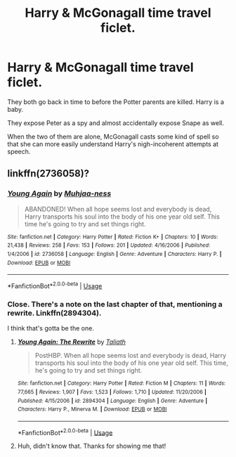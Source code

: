 #+TITLE: Harry & McGonagall time travel ficlet.

* Harry & McGonagall time travel ficlet.
:PROPERTIES:
:Author: TheVoteMote
:Score: 13
:DateUnix: 1590962339.0
:DateShort: 2020-Jun-01
:FlairText: What's That Fic?
:END:
They both go back in time to before the Potter parents are killed. Harry is a baby.

They expose Peter as a spy and almost accidentally expose Snape as well.

When the two of them are alone, McGonagall casts some kind of spell so that she can more easily understand Harry's nigh-incoherent attempts at speech.


** linkffn(2736058)?
:PROPERTIES:
:Author: aMiserable_creature
:Score: 2
:DateUnix: 1590964162.0
:DateShort: 2020-Jun-01
:END:

*** [[https://www.fanfiction.net/s/2736058/1/][*/Young Again/*]] by [[https://www.fanfiction.net/u/918345/Muhjaa-ness][/Muhjaa-ness/]]

#+begin_quote
  ABANDONED! When all hope seems lost and everybody is dead, Harry transports his soul into the body of his one year old self. This time he's going to try and set things right.
#+end_quote

^{/Site/:} ^{fanfiction.net} ^{*|*} ^{/Category/:} ^{Harry} ^{Potter} ^{*|*} ^{/Rated/:} ^{Fiction} ^{K+} ^{*|*} ^{/Chapters/:} ^{10} ^{*|*} ^{/Words/:} ^{21,438} ^{*|*} ^{/Reviews/:} ^{258} ^{*|*} ^{/Favs/:} ^{153} ^{*|*} ^{/Follows/:} ^{201} ^{*|*} ^{/Updated/:} ^{4/16/2006} ^{*|*} ^{/Published/:} ^{1/4/2006} ^{*|*} ^{/id/:} ^{2736058} ^{*|*} ^{/Language/:} ^{English} ^{*|*} ^{/Genre/:} ^{Adventure} ^{*|*} ^{/Characters/:} ^{Harry} ^{P.} ^{*|*} ^{/Download/:} ^{[[http://www.ff2ebook.com/old/ffn-bot/index.php?id=2736058&source=ff&filetype=epub][EPUB]]} ^{or} ^{[[http://www.ff2ebook.com/old/ffn-bot/index.php?id=2736058&source=ff&filetype=mobi][MOBI]]}

--------------

*FanfictionBot*^{2.0.0-beta} | [[https://github.com/tusing/reddit-ffn-bot/wiki/Usage][Usage]]
:PROPERTIES:
:Author: FanfictionBot
:Score: 1
:DateUnix: 1590964206.0
:DateShort: 2020-Jun-01
:END:


*** Close. There's a note on the last chapter of that, mentioning a rewrite. Linkffn(2894304).

I think that's gotta be the one.
:PROPERTIES:
:Author: TheVoteMote
:Score: 1
:DateUnix: 1590969468.0
:DateShort: 2020-Jun-01
:END:

**** [[https://www.fanfiction.net/s/2894304/1/][*/Young Again: The Rewrite/*]] by [[https://www.fanfiction.net/u/471746/Taliath][/Taliath/]]

#+begin_quote
  PostHBP. When all hope seems lost and everybody is dead, Harry transports his soul into the body of his one year old self. This time, he's going to try and set things right.
#+end_quote

^{/Site/:} ^{fanfiction.net} ^{*|*} ^{/Category/:} ^{Harry} ^{Potter} ^{*|*} ^{/Rated/:} ^{Fiction} ^{M} ^{*|*} ^{/Chapters/:} ^{11} ^{*|*} ^{/Words/:} ^{77,665} ^{*|*} ^{/Reviews/:} ^{1,907} ^{*|*} ^{/Favs/:} ^{1,523} ^{*|*} ^{/Follows/:} ^{1,710} ^{*|*} ^{/Updated/:} ^{11/20/2006} ^{*|*} ^{/Published/:} ^{4/15/2006} ^{*|*} ^{/id/:} ^{2894304} ^{*|*} ^{/Language/:} ^{English} ^{*|*} ^{/Genre/:} ^{Adventure} ^{*|*} ^{/Characters/:} ^{Harry} ^{P.,} ^{Minerva} ^{M.} ^{*|*} ^{/Download/:} ^{[[http://www.ff2ebook.com/old/ffn-bot/index.php?id=2894304&source=ff&filetype=epub][EPUB]]} ^{or} ^{[[http://www.ff2ebook.com/old/ffn-bot/index.php?id=2894304&source=ff&filetype=mobi][MOBI]]}

--------------

*FanfictionBot*^{2.0.0-beta} | [[https://github.com/tusing/reddit-ffn-bot/wiki/Usage][Usage]]
:PROPERTIES:
:Author: FanfictionBot
:Score: 1
:DateUnix: 1590969492.0
:DateShort: 2020-Jun-01
:END:


**** Huh, didn't know that. Thanks for showing me that!
:PROPERTIES:
:Author: aMiserable_creature
:Score: 1
:DateUnix: 1590969752.0
:DateShort: 2020-Jun-01
:END:
